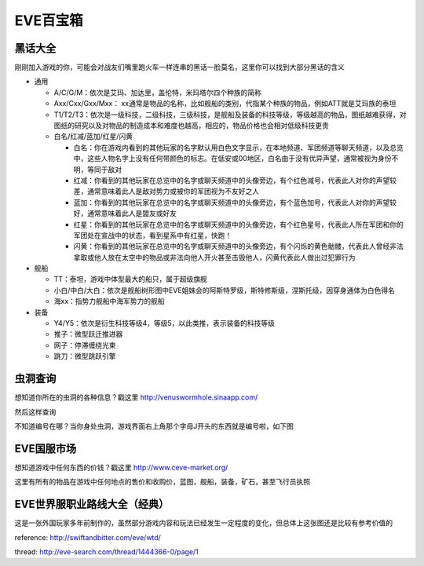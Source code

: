 EVE百宝箱
=========

黑话大全
--------
刚刚加入游戏的你，可能会对战友们嘴里跑火车一样连串的黑话一脸莫名，这里你可以找到大部分黑话的含义

* 通用

  * A/C/G/M：依次是艾玛、加达里，盖伦特，米玛塔尔四个种族的简称
  * Axx/Cxx/Gxx/Mxx： xx通常是物品的名称，比如舰船的类别，代指某个种族的物品，例如ATT就是艾玛族的泰坦
  * T1/T2/T3：依次是一级科技，二级科技，三级科技，是舰船及装备的科技等级，等级越高的物品，图纸越难获得，对图纸的研究以及对物品的制造成本和难度也越高，相应的，物品价格也会相对低级科技更贵
  * 白名/红减/蓝加/红星/闪黄

    * 白名：你在游戏内看到的其他玩家的名字默认用白色文字显示，在本地频道、军团频道等聊天频道，以及总览中，这些人物名字上没有任何带颜色的标志。在低安或00地区，白名由于没有优异声望，通常被视为身份不明，等同于敌对
    * 红减：你看到的其他玩家在总览中的名字或聊天频道中的头像旁边，有个红色减号，代表此人对你的声望较差，通常意味着此人是敌对势力或被你的军团视为不友好之人
    * 蓝加：你看到的其他玩家在总览中的名字或聊天频道中的头像旁边，有个蓝色加号，代表此人对你的声望较好，通常意味着此人是盟友或好友
    * 红星：你看到的其他玩家在总览中的名字或聊天频道中的头像旁边，有个红色星号，代表此人所在军团和你的军团处在宣战中的状态，看到星系中有红星，快跑！
    * 闪黄：你看到的其他玩家在总览中的名字或聊天频道中的头像旁边，有个闪烁的黄色骷髅，代表此人曾经非法拿取或他人放在太空中的物品或非法向他人开火甚至击毁他人，闪黄代表此人做出过犯罪行为

* 舰船

  * TT：泰坦，游戏中体型最大的船只，属于超级旗舰
  * 小白/中白/大白：依次是舰船树形图中EVE姐妹会的阿斯特罗级，斯特修斯级，涅斯托级，因穿身通体为白色得名
  * 海xx：指势力舰船中海军势力的舰船

* 装备

  * Y4/Y5：依次是衍生科技等级4，等级5，以此类推，表示装备的科技等级
  * 推子：微型跃迁推进器
  * 网子：停滞缠绕光束
  * 跳刀：微型跳跃引擎

虫洞查询
--------
想知道你所在的虫洞的各种信息？戳这里
http://venuswormhole.sinaapp.com/

然后这样查询

.. image:: images/whclub.png

不知道编号在哪？当你身处虫洞，游戏界面右上角那个字母J开头的东西就是编号啦，如下图

.. image:: images/whid.jpg

EVE国服市场
-----------
想知道游戏中任何东西的价钱？戳这里
http://www.ceve-market.org/

这里有所有的物品在游戏中任何地点的售价和收购价，蓝图，舰船，装备，矿石，甚至飞行员执照


EVE世界服职业路线大全（经典）
-----------------------------
这是一张外国玩家多年前制作的，虽然部分游戏内容和玩法已经发生一定程度的变化，但总体上这张图还是比较有参考价值的

.. image:: images/eve_professional_lives.jpg

reference: http://swiftandbitter.com/eve/wtd/

thread: http://eve-search.com/thread/1444366-0/page/1
